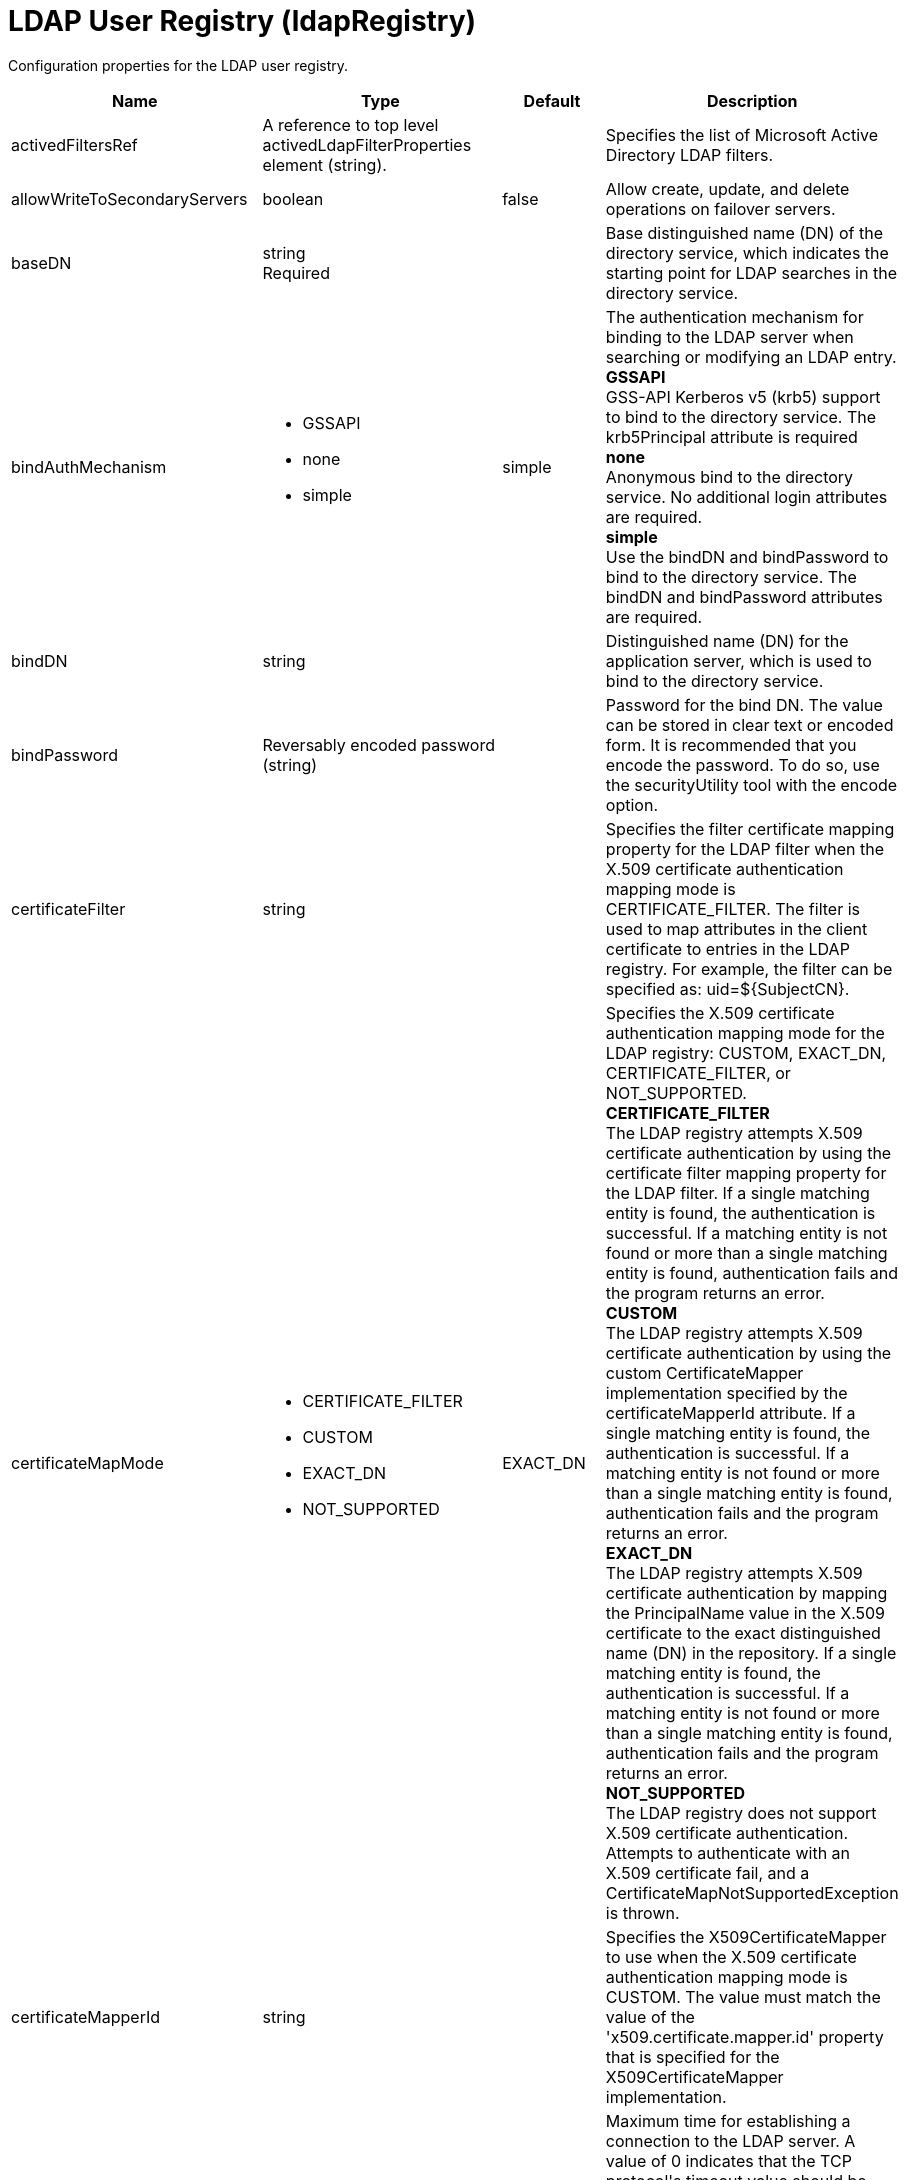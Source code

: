 = +LDAP User Registry+ (+ldapRegistry+)
:linkcss: 
:page-layout: config
:nofooter: 

+Configuration properties for the LDAP user registry.+

[cols="a,a,a,a",width="100%"]
|===
|Name|Type|Default|Description

|+activedFiltersRef+

|A reference to top level activedLdapFilterProperties element (string).

|

|+Specifies the list of Microsoft Active Directory LDAP filters.+

|+allowWriteToSecondaryServers+

|boolean

|+false+

|+Allow create, update, and delete operations on failover servers.+

|+baseDN+

|string +
Required

|

|+Base distinguished name (DN) of the directory service, which indicates the starting point for LDAP searches in the directory service.+

|+bindAuthMechanism+

|* +GSSAPI+
* +none+
* +simple+


|+simple+

|+The authentication mechanism for binding to the LDAP server when searching or modifying an LDAP entry.+ +
*+GSSAPI+* +
+GSS-API Kerberos v5 (krb5) support to bind to the directory service. The krb5Principal attribute is required+ +
*+none+* +
+Anonymous bind to the directory service. No additional login attributes are required.+ +
*+simple+* +
+Use the bindDN and bindPassword to bind to the directory service. The bindDN and bindPassword attributes are required.+

|+bindDN+

|string

|

|+Distinguished name (DN) for the application server, which is used to bind to the directory service.+

|+bindPassword+

|Reversably encoded password (string)

|

|+Password for the bind DN. The value can be stored in clear text or encoded form. It is recommended that you encode the password. To do so, use the securityUtility tool with the encode option.+

|+certificateFilter+

|string

|

|+Specifies the filter certificate mapping property for the LDAP filter when the X.509 certificate authentication mapping mode is CERTIFICATE_FILTER. The filter is used to map attributes in the client certificate to entries in the LDAP registry. For example, the filter can be specified as: uid=${SubjectCN}.+

|+certificateMapMode+

|* +CERTIFICATE_FILTER+
* +CUSTOM+
* +EXACT_DN+
* +NOT_SUPPORTED+


|+EXACT_DN+

|+Specifies the X.509 certificate authentication mapping mode for the LDAP registry: CUSTOM, EXACT_DN, CERTIFICATE_FILTER, or NOT_SUPPORTED.+ +
*+CERTIFICATE_FILTER+* +
+The LDAP registry attempts X.509 certificate authentication by using the certificate filter mapping property for the LDAP filter. If a single matching entity is found, the authentication is successful. If a matching entity is not found or more than a single matching entity is found, authentication fails and the program returns an error.+ +
*+CUSTOM+* +
+The LDAP registry attempts X.509 certificate authentication by using the custom CertificateMapper implementation specified by the certificateMapperId attribute. If a single matching entity is found, the authentication is successful. If a matching entity is not found or more than a single matching entity is found, authentication fails and the program returns an error.+ +
*+EXACT_DN+* +
+The LDAP registry attempts X.509 certificate authentication by mapping the PrincipalName value in the X.509 certificate to the exact distinguished name (DN) in the repository. If a single matching entity is found, the authentication is successful. If a matching entity is not found or more than a single matching entity is found, authentication fails and the program returns an error.+ +
*+NOT_SUPPORTED+* +
+The LDAP registry does not support X.509 certificate authentication. Attempts to authenticate with an X.509 certificate fail, and a CertificateMapNotSupportedException is thrown.+

|+certificateMapperId+

|string

|

|+Specifies the X509CertificateMapper to use when the X.509 certificate authentication mapping mode is CUSTOM. The value must match the value of the 'x509.certificate.mapper.id' property that is specified for the X509CertificateMapper implementation.+

|+connectTimeout+

|A period of time with millisecond precision

|+1m+

|+Maximum time for establishing a connection to the LDAP server. A value of 0 indicates that the TCP protocol's timeout value should be used. The program logs an error message if the specified time expires. Specify a positive integer followed by a unit of time, which can be hours (h), minutes (m), seconds (s), or milliseconds (ms). For example, specify 500 milliseconds as 500ms. You can include multiple values in a single entry. For example, 1s500ms is equivalent to 1.5 seconds.+

|+customFiltersRef+

|A reference to top level customLdapFilterProperties element (string).

|

|+Specifies the list of Custom LDAP filters.+

|+derefAliases+

|* +always+
* +never+


|+always+

|+When an alias entry is encountered, specifies whether the alias is dereferenced so that the object that is returned is the object that is pointed to by the alias DN.+ +
*+always+* +
+Always dereference aliases.+ +
*+never+* +
+Never dereference aliases.+

|+domino50FiltersRef+

|A reference to top level domino50LdapFilterProperties element (string).

|

|+Specifies the list of IBM Lotus Domino LDAP filters.+

|+edirectoryFiltersRef+

|A reference to top level edirectoryLdapFilterProperties element (string).

|

|+Specifies the list of Novell eDirectory LDAP filters.+

|+host+

|string +
Required

|

|+Address of the LDAP server in the form of an IP address or a domain name service (DNS) name.+

|+id+

|string

|

|+A unique configuration ID.+

|+idsFiltersRef+

|A reference to top level idsLdapFilterProperties element (string).

|

|+Specifies the list of IBM Tivoli Directory Server LDAP filters.+

|+ignoreCase+

|boolean

|+true+

|+Perform a case-insensitive authentication check.+

|+iplanetFiltersRef+

|A reference to top level iplanetLdapFilterProperties element (string).

|

|+Specifies the list of Sun Java System Directory Server LDAP filters.+

|+krb5Principal+

|string

|

|+The name of the Kerberos principal name or Kerberos service name to be used.+

|+krb5TicketCache+

|Path to a file

|

|+The file location where Kerberos credentials for the Kerberos principal name or service name will be stored. Also known as the Kerberos credential cache (ccache)+

|+ldapType+

|* +Custom+
* +IBM Lotus Domino+
* +IBM SecureWay Directory Server+
* +IBM Tivoli Directory Server+
* +Microsoft Active Directory+
* +Netscape Directory Server+
* +Novell eDirectory+
* +Sun Java System Directory Server+


|

|+Type of LDAP server to which a connection is established.+ +
*+Custom+* +
+Configure the LDAP registry to use a custom LDAP server.+ +
*+IBM Lotus Domino+* +
+Configure the LDAP registry to use IBM Lotus Domino.+ +
*+IBM SecureWay Directory Server+* +
+Configure the LDAP registry to use IBM SecureWay Directory Server.+ +
*+IBM Tivoli Directory Server+* +
+Configure the LDAP registry to use IBM Tivoli Directory Server.+ +
*+Microsoft Active Directory+* +
+Configure the LDAP registry to use Microsoft Active Directory.+ +
*+Netscape Directory Server+* +
+Configure the LDAP registry to use Netscape Directory Server.+ +
*+Novell eDirectory+* +
+Configure the LDAP registry to use Novell eDirectory.+ +
*+Sun Java System Directory Server+* +
+Configure the LDAP registry to use Sun Java System Directory Server.+

|+netscapeFiltersRef+

|A reference to top level netscapeLdapFilterProperties element (string).

|

|+Specifies the list of Netscape Directory Server LDAP filters.+

|+port+

|int +
Required

|

|+Port number of the LDAP server.+

|+primaryServerQueryTimeInterval+

|int

|+15+

|+The interval, in minutes, at which the virtual member manager tests the primary server for availability.+

|+readTimeout+

|A period of time with millisecond precision

|+1m+

|+Maximum time to wait for read operations for LDAP operations. A value of 0 indicates that no timeout exists and the read waits indefinitely. The program logs an error message if the specified time expires. Specify a positive integer followed by a unit of time, which can be hours (h), minutes (m), seconds (s), or milliseconds (ms). For example, specify 500 milliseconds as 500ms. You can include multiple values in a single entry. For example, 1s500ms is equivalent to 1.5 seconds.+

|+realm+

|string

|+LdapRegistry+

|+The realm name that represents the user registry.+

|+recursiveSearch+

|boolean

|+false+

|+Performs a nested group search. Select this option only if the LDAP server does not support recursive server-side searches.+

|+referral+

|* +follow+
* +ignore+


|+ignore+

|+Specify the behavior for LDAP referrals. The default behavior is to ignore referrals.+ +
*+follow+* +
+Follow LDAP referrals.+ +
*+ignore+* +
+Ignore LDAP referrals.+

|+returnToPrimaryServer+

|boolean

|+true+

|+A boolean value that indicates if the search should be done against the Primary Server.+

|+reuseConnection+

|boolean

|+true+

|+Requests the application server to reuse the LDAP server connection.+

|+searchTimeout+

|A period of time with millisecond precision

|+1m+

|+Maximum time for an LDAP server to respond before a request is canceled. Specify a positive integer followed by a unit of time, which can be hours (h), minutes (m), seconds (s), or milliseconds (ms). For example, specify 500 milliseconds as 500ms. You can include multiple values in a single entry. For example, 1s500ms is equivalent to 1.5 seconds.+

|+securewayFiltersRef+

|A reference to top level securewayLdapFilterProperties element (string).

|

|+Specifies the list of IBM SecureWay Directory Server LDAP filters.+

|+sslEnabled+

|boolean

|+false+

|+Indicates whether an SSL connection should be made to the LDAP server.+

|+sslRef+

|A reference to top level ssl element (string).

|

|+ID of the SSL configuration to be used to connect to the SSL-enabled LDAP server.+

|+timestampFormat+

|string

|

|+A string value that provides a SimpleDateFormat pattern that is used to parse timestamp attribute values. For example, you can use 'yyyyMMddHHmmss.SSSZ' to parse '20181120214852.869-0000Z'. If this attribute is not defined, a default will be provided based on ldapType.+
|===
[#+activedFilters+]*activedFilters*

+Specifies the list of Microsoft Active Directory LDAP filters.+


[cols="a,a,a,a",width="100%"]
|===
|Name|Type|Default|Description

|+groupFilter+

|string

|+(&(cn=%v)(objectcategory=group))+

|+An LDAP filter clause for searching the user registry for groups. When defined, this filter requires an Attribute Value Assertion (AVA) containing a %v. For example, cn=%v. During searches, the %v in the AVA is replaced with the group or group pattern being searched for.+

|+groupIdMap+

|string

|+*:cn+

|+An LDAP filter that maps the name of a group to an LDAP entry.+

|+groupMemberIdMap+

|string

|+memberOf:member+

|+An LDAP filter that identifies user to group memberships.+

|+userFilter+

|string

|+(&(sAMAccountName=%v)(objectcategory=user))+

|+An LDAP filter clause for searching the user registry for users. When defined, this filter requires an Attribute Value Assertion (AVA) containing a %v. For example, uid=%v. During searches, the %v in the AVA is replaced with the user or user pattern being searched for.+

|+userIdMap+

|string

|+user:sAMAccountName+

|+An LDAP filter that maps the name of a user to an LDAP entry.+
|===
[#+attributeConfiguration+]*attributeConfiguration*

+The configuration that maps the LDAP attributes with the user registry schema (for example; Person, PersonAccount or Group) field names.+


[#+attributeConfiguration/attribute+]*attributeConfiguration > attribute*

+Define the user registry schema field names to be mapped to the LDAP attribute.+


[cols="a,a,a,a",width="100%"]
|===
|Name|Type|Default|Description

|+defaultValue+

|string

|

|+The default value of the attribute.+

|+entityType+

|string

|

|+The entity type of the attribute.+

|+id+

|string

|

|+A unique configuration ID.+

|+name+

|string +
Required

|

|+The name of the LDAP attribute.+

|+propertyName+

|string

|

|+The user registry schema field name that needs to be mapped with the LDAP attribute.+

|+syntax+

|string

|

|+The attribute syntax.+
|===
[#+attributeConfiguration/externalIdAttribute+]*attributeConfiguration > externalIdAttribute*

+Define the name of the LDAP attribute and its properties that needs to be mapped to the user registry externalId attribute.+


[cols="a,a,a,a",width="100%"]
|===
|Name|Type|Default|Description

|+autoGenerate+

|boolean

|+false+

|+When enabled, the externalId attribute value is generated automatically by the user registry instead of using the value that is stored in LDAP. By default it is disabled.+

|+entityType+

|string

|

|+The entity type of the attribute.+

|+id+

|string

|

|+A unique configuration ID.+

|+name+

|string +
Required

|

|+The name of the LDAP attribute to be used for the user registry externalId attribute.+

|+syntax+

|string

|

|+The attribute syntax.+
|===
[#+contextPool+]*contextPool*

+Properties of the context pool.+


[cols="a,a,a,a",width="100%"]
|===
|Name|Type|Default|Description

|+enabled+

|boolean

|+true+

|+A boolean value that determines if the context pool is enabled. Disabling it can cause performance degradation.+

|+initialSize+

|int

|+1+

|+An integer value that determines the initial size of the context pool. Set this based on the load on the repository.+

|+maxSize+

|int

|+0+

|+An integer value that defines the maximum context pool size. Set this based on the maximum load on the repository.+

|+preferredSize+

|int

|+3+

|+The preferred size of the context pool. Set this based on the load on the repository.+

|+timeout+

|A period of time with millisecond precision

|+0s+

|+The duration after which the context pool times out. An integer that represents the time that an idle context instance can remain in the pool without being closed and removed from the pool. Specify a positive integer followed by a unit of time, which can be hours (h), minutes (m), seconds (s) or milliseconds (ms). For example, specify 1 second as 1s. You can include multiple values in a single entry. For example, 1m30s is equivalent to 1.5 minutes. The minimum timeout allowed is 1 second. Millisecond entries are rounded to the nearest second. Specify a positive integer followed by a unit of time, which can be hours (h), minutes (m), seconds (s), or milliseconds (ms). For example, specify 500 milliseconds as 500ms. You can include multiple values in a single entry. For example, 1s500ms is equivalent to 1.5 seconds.+

|+waitTime+

|A period of time with millisecond precision

|+3s+

|+The duration after which the context pool times out. The time interval that the request waits until the context pool checks again if an idle context instance is available in the pool when the number of context instances reaches the maximum pool size. Specify a positive integer followed by a unit of time, which can be hours (h), minutes (m), seconds (s), or milliseconds (ms). For example, specify 500 milliseconds as 500ms. You can include multiple values in a single entry. For example, 1s500ms is equivalent to 1.5 seconds.+
|===
[#+customFilters+]*customFilters*

+Specifies the list of Custom LDAP filters.+


[cols="a,a,a,a",width="100%"]
|===
|Name|Type|Default|Description

|+groupFilter+

|string

|+(&(cn=%v)(\|(objectclass=groupOfNames)(objectclass=groupOfUniqueNames)(objectclass=groupOfURLs)))+

|+An LDAP filter clause for searching the user registry for groups. When defined, this filter requires an Attribute Value Assertion (AVA) containing a %v. For example, cn=%v. During searches, the %v in the AVA is replaced with the group or group pattern being searched for.+

|+groupIdMap+

|string

|+*:cn+

|+An LDAP filter that maps the name of a group to an LDAP entry.+

|+groupMemberIdMap+

|string

|+ibm-allGroups:member;ibm-allGroups:uniqueMember;groupOfNames:member;groupOfUniqueNames:uniqueMember+

|+An LDAP filter that identifies user to group memberships.+

|+userFilter+

|string

|+(&(uid=%v)(objectclass=ePerson))+

|+An LDAP filter clause for searching the user registry for users. When defined, this filter requires an Attribute Value Assertion (AVA) containing a %v. For example, uid=%v. During searches, the %v in the AVA is replaced with the user or user pattern being searched for.+

|+userIdMap+

|string

|+*:uid+

|+An LDAP filter that maps the name of a user to an LDAP entry.+
|===
[#+domino50Filters+]*domino50Filters*

+Specifies the list of IBM Lotus Domino LDAP filters.+


[cols="a,a,a,a",width="100%"]
|===
|Name|Type|Default|Description

|+groupFilter+

|string

|+(&(cn=%v)(objectclass=dominoGroup))+

|+An LDAP filter clause for searching the user registry for groups. When defined, this filter requires an Attribute Value Assertion (AVA) containing a %v. For example, cn=%v. During searches, the %v in the AVA is replaced with the group or group pattern being searched for.+

|+groupIdMap+

|string

|+*:cn+

|+An LDAP filter that maps the name of a group to an LDAP entry.+

|+groupMemberIdMap+

|string

|+dominoGroup:member+

|+An LDAP filter that identifies user to group memberships.+

|+userFilter+

|string

|+(&(uid=%v)(objectclass=Person))+

|+An LDAP filter clause for searching the user registry for users. When defined, this filter requires an Attribute Value Assertion (AVA) containing a %v. For example, uid=%v. During searches, the %v in the AVA is replaced with the user or user pattern being searched for.+

|+userIdMap+

|string

|+person:uid+

|+An LDAP filter that maps the name of a user to an LDAP entry.+
|===
[#+edirectoryFilters+]*edirectoryFilters*

+Specifies the list of Novell eDirectory LDAP filters.+


[cols="a,a,a,a",width="100%"]
|===
|Name|Type|Default|Description

|+groupFilter+

|string

|+(&(cn=%v)(objectclass=groupOfNames))+

|+An LDAP filter clause for searching the user registry for groups. When defined, this filter requires an Attribute Value Assertion (AVA) containing a %v. For example, cn=%v. During searches, the %v in the AVA is replaced with the group or group pattern being searched for.+

|+groupIdMap+

|string

|+*:cn+

|+An LDAP filter that maps the name of a group to an LDAP entry.+

|+groupMemberIdMap+

|string

|+groupOfNames:member+

|+An LDAP filter that identifies user to group memberships.+

|+userFilter+

|string

|+(&(cn=%v)(objectclass=Person))+

|+An LDAP filter clause for searching the user registry for users. When defined, this filter requires an Attribute Value Assertion (AVA) containing a %v. For example, uid=%v. During searches, the %v in the AVA is replaced with the user or user pattern being searched for.+

|+userIdMap+

|string

|+person:cn+

|+An LDAP filter that maps the name of a user to an LDAP entry.+
|===
[#+failoverServers+]*failoverServers*

+List of LDAP failover servers.+


[cols="a,a,a,a",width="100%"]
|===
|Name|Type|Default|Description

|+id+

|string

|

|+A unique configuration ID.+

|+name+

|string

|

|+Configuration properties for LDAP failover servers. Specify it as a backup server for the primary LDAP servers. For example, &lt;failoverServers name="failoverLdapServers"&gt;&lt;server host="myfullyqualifiedhostname1" port="389"/&gt;&lt;server host="myfullyqualifiedhostname2" port="389"/&gt;&lt;/failoverServers&gt;.+
|===
[#+failoverServers/server+]*failoverServers > server*

+Configuration properties for LDAP failover server.+


[cols="a,a,a,a",width="100%"]
|===
|Name|Type|Default|Description

|+host+

|string +
Required

|

|+LDAP server host name, which can be either an IP address or a domain name service (DNS) name.+

|+id+

|string

|

|+A unique configuration ID.+

|+port+

|int +
Required

|

|+LDAP failover server port.+
|===
[#+groupProperties+]*groupProperties*

+The configuration for group membership properties (for example; memberAttribute or membershipAttribute).+


[#+groupProperties/dynamicMemberAttribute+]*groupProperties > dynamicMemberAttribute*

+The configuration for the dynamic member attribute.+


[cols="a,a,a,a",width="100%"]
|===
|Name|Type|Default|Description

|+name+

|string +
Required

|

|+The name of the member.+

|+objectClass+

|string +
Required

|

|+The name of the object class.+
|===
[#+groupProperties/memberAttribute+]*groupProperties > memberAttribute*

+The LDAP member attribute.+


[cols="a,a,a,a",width="100%"]
|===
|Name|Type|Default|Description

|+dummyMember+

|string

|

|+The name of the dummy member.+

|+id+

|string

|

|+A unique configuration ID.+

|+name+

|string +
Required

|

|+The name of the member.+

|+objectClass+

|string +
Required

|

|+The object class of the member attribute.+

|+scope+

|* +all+
* +direct+
* +nested+


|

|+The scope of the member attribute.+ +
*+all+* +
+The specified member attribute includes direct, nested, and dynamic members.+ +
*+direct+* +
+The specified member attribute only includes direct members.+ +
*+nested+* +
+The specified member attribute includes direct and nested members.+
|===
[#+groupProperties/membershipAttribute+]*groupProperties > membershipAttribute*

+The configuration for the membership attribute.+


[cols="a,a,a,a",width="100%"]
|===
|Name|Type|Default|Description

|+name+

|string +
Required

|

|+The name of the membership attribute.+

|+scope+

|* +all+
* +direct+
* +nested+


|

|+The scope of the membership attribute.+ +
*+all+* +
+The specified group membership attribute includes direct, nested, and dynamic groups.+ +
*+direct+* +
+The specified group membership attribute only includes direct groups.+ +
*+nested+* +
+The specified group membership attribute includes direct and nested groups.+
|===
[#+idsFilters+]*idsFilters*

+Specifies the list of IBM Tivoli Directory Server LDAP filters.+


[cols="a,a,a,a",width="100%"]
|===
|Name|Type|Default|Description

|+groupFilter+

|string

|+(&(cn=%v)(\|(objectclass=groupOfNames)(objectclass=groupOfUniqueNames)(objectclass=groupOfURLs)))+

|+An LDAP filter clause for searching the user registry for groups. When defined, this filter requires an Attribute Value Assertion (AVA) containing a %v. For example, cn=%v. During searches, the %v in the AVA is replaced with the group or group pattern being searched for.+

|+groupIdMap+

|string

|+*:cn+

|+An LDAP filter that maps the name of a group to an LDAP entry.+

|+groupMemberIdMap+

|string

|+ibm-allGroups:member;ibm-allGroups:uniqueMember;groupOfNames:member;groupOfUniqueNames:uniqueMember+

|+An LDAP filter that identifies user to group memberships.+

|+userFilter+

|string

|+(&(uid=%v)(objectclass=ePerson))+

|+An LDAP filter clause for searching the user registry for users. When defined, this filter requires an Attribute Value Assertion (AVA) containing a %v. For example, uid=%v. During searches, the %v in the AVA is replaced with the user or user pattern being searched for.+

|+userIdMap+

|string

|+*:uid+

|+An LDAP filter that maps the name of a user to an LDAP entry.+
|===
[#+iplanetFilters+]*iplanetFilters*

+Specifies the list of Sun Java System Directory Server LDAP filters.+


[cols="a,a,a,a",width="100%"]
|===
|Name|Type|Default|Description

|+groupFilter+

|string

|+(&(cn=%v)(objectclass=ldapsubentry))+

|+An LDAP filter clause for searching the user registry for groups. When defined, this filter requires an Attribute Value Assertion (AVA) containing a %v. For example, cn=%v. During searches, the %v in the AVA is replaced with the group or group pattern being searched for.+

|+groupIdMap+

|string

|+*:cn+

|+An LDAP filter that maps the name of a group to an LDAP entry.+

|+groupMemberIdMap+

|string

|+nsRole:nsRole+

|+An LDAP filter that identifies user to group memberships.+

|+userFilter+

|string

|+(&(uid=%v)(objectclass=inetOrgPerson))+

|+An LDAP filter clause for searching the user registry for users. When defined, this filter requires an Attribute Value Assertion (AVA) containing a %v. For example, uid=%v. During searches, the %v in the AVA is replaced with the user or user pattern being searched for.+

|+userIdMap+

|string

|+inetOrgPerson:uid+

|+An LDAP filter that maps the name of a user to an LDAP entry.+
|===
[#+ldapCache+]*ldapCache*

+Configure the attributes of the cache.+


[#+ldapCache/attributesCache+]*ldapCache > attributesCache*

+The attribute cache properties configuration.+


[cols="a,a,a,a",width="100%"]
|===
|Name|Type|Default|Description

|+enabled+

|boolean

|+true+

|+A Boolean value to indicate that the property is enabled.+

|+size+

|int

|+2000+

|+Defines the number of entities that can be stored in the cache. You can increase the size of the cache based on the number of entities that are required to be stored in the cache.+

|+sizeLimit+

|int

|+2000+

|+The maximum number of attributes per LDAP entity that will be cached.+

|+timeout+

|A period of time with millisecond precision

|+1200s+

|+Defines the maximum time that the contents of the LDAP attribute cache are available. When the specified time has elapsed, the LDAP attribute cache is cleared. Specify a positive integer followed by a unit of time, which can be hours (h), minutes (m), seconds (s), or milliseconds (ms). For example, specify 500 milliseconds as 500ms. You can include multiple values in a single entry. For example, 1s500ms is equivalent to 1.5 seconds.+
|===
[#+ldapCache/searchResultsCache+]*ldapCache > searchResultsCache*

+The configuration for the search results cache.+


[cols="a,a,a,a",width="100%"]
|===
|Name|Type|Default|Description

|+enabled+

|boolean

|+true+

|+A Boolean value to indicate that the property is enabled.+

|+resultsSizeLimit+

|int

|+2000+

|+The maximum number of results that can be cached for a single LDAP search.+

|+size+

|int

|+2000+

|+The size of the cache. The number of search results that are stored in the cache. This needs to be configured based on the number of search queries executed on the system and the hardware system resources available.+

|+timeout+

|A period of time with millisecond precision

|+1200s+

|+Defines the maximum time that the contents of the search results cache are available. When the specified time has elapsed, the search results cache is cleared. Specify a positive integer followed by a unit of time, which can be hours (h), minutes (m), seconds (s), or milliseconds (ms). For example, specify 500 milliseconds as 500ms. You can include multiple values in a single entry. For example, 1s500ms is equivalent to 1.5 seconds.+
|===
[#+ldapEntityType+]*ldapEntityType*

+Configure the LDAP object class, search filters, search bases and LDAP relative distinguished name (RDN) for Person, Group and Organizational Unit. For example, the Group entity type can have a search filter such as (&(ObjectCategory=Groupofnames)(ObjectClass=Groupofnames)) and the object class as Groupofnames with search base ou=iGroups,o=ibm,c=us.+


[cols="a,a,a,a",width="100%"]
|===
|Name|Type|Default|Description

|+id+

|string

|

|+A unique configuration ID.+

|+name+

|string +
Required

|

|+The name of the LDAP entity type.+

|+objectClass+

|string

|

|+The object class defined for the given LDAP entity type in the LDAP server. For example, the object class for the group LDAP entity type can be Groupofnames.+

|+searchBase+

|string

|

|+Specify the sub tree of the LDAP server for the search call for the given entity type which will override the base DN in search operations. For example, if the base DN is o=ibm,c=us and the search base for the PersonAccount entity type is defined to be ou=iUsers,o=ibm,c=us, then all search calls for PersonAccout will be made under subtree ou=iUsers,o=ibm,c=us. Multiple search bases can be configured for the same entity type.+

|+searchFilter+

|string

|

|+A custom LDAP search expression used while searching for entity types. For example, searchFilter="(\|(ObjectCategory=User)(ObjectClass=User))".+
|===
[#+loginProperty+]*loginProperty*

+A WIM PersonAccount property that is used to generate the LDAP filter for user searches. The first instance of this attribute is returned as the principal name for the user. The mapping of WIM properties to LDAP attributes can be modified by using the attributeConfiguration attribute. Setting this attribute will override userFilter if it is defined. This attribute is case-sensitive.+


[cols="a,a,a,a",width="100%"]
|===
|Name|Type|Default|Description

|+id+

|string

|

|+A unique configuration ID.+

|+name+

|string +
Required

|

|+A WIM PersonAccount property that is used to generate the LDAP filter for user searches. The first instance of this attribute is returned as the principal name for the user. The mapping of WIM properties to LDAP attributes can be modified by using the attributeConfiguration attribute. Setting this attribute will override userFilter if it is defined. This attribute is case-sensitive.+
|===
[#+netscapeFilters+]*netscapeFilters*

+Specifies the list of Netscape Directory Server LDAP filters.+


[cols="a,a,a,a",width="100%"]
|===
|Name|Type|Default|Description

|+groupFilter+

|string

|+(&(cn=%v)(\|(objectclass=groupOfNames)(objectclass=groupOfUniqueNames)))+

|+An LDAP filter clause for searching the user registry for groups. When defined, this filter requires an Attribute Value Assertion (AVA) containing a %v. For example, cn=%v. During searches, the %v in the AVA is replaced with the group or group pattern being searched for.+

|+groupIdMap+

|string

|+*:cn+

|+An LDAP filter that maps the name of a group to an LDAP entry.+

|+groupMemberIdMap+

|string

|+groupOfNames:member;groupOfUniqueNames:uniqueMember+

|+An LDAP filter that identifies user to group memberships.+

|+userFilter+

|string

|+(&(uid=%v)(objectclass=inetOrgPerson))+

|+An LDAP filter clause for searching the user registry for users. When defined, this filter requires an Attribute Value Assertion (AVA) containing a %v. For example, uid=%v. During searches, the %v in the AVA is replaced with the user or user pattern being searched for.+

|+userIdMap+

|string

|+inetOrgPerson:uid+

|+An LDAP filter that maps the name of a user to an LDAP entry.+
|===
[#+securewayFilters+]*securewayFilters*

+Specifies the list of IBM SecureWay Directory Server LDAP filters.+


[cols="a,a,a,a",width="100%"]
|===
|Name|Type|Default|Description

|+groupFilter+

|string

|+(&(cn=%v)(\|(objectclass=groupOfNames)(objectclass=groupOfUniqueNames)))+

|+An LDAP filter clause for searching the user registry for groups. When defined, this filter requires an Attribute Value Assertion (AVA) containing a %v. For example, cn=%v. During searches, the %v in the AVA is replaced with the group or group pattern being searched for.+

|+groupIdMap+

|string

|+*:cn+

|+An LDAP filter that maps the name of a group to an LDAP entry.+

|+groupMemberIdMap+

|string

|+groupOfNames:member;groupOfUniqueNames:uniqueMember+

|+An LDAP filter that identifies user to group memberships.+

|+userFilter+

|string

|+(&(uid=%v)(objectclass=ePerson))+

|+An LDAP filter clause for searching the user registry for users. When defined, this filter requires an Attribute Value Assertion (AVA) containing a %v. For example, uid=%v. During searches, the %v in the AVA is replaced with the user or user pattern being searched for.+

|+userIdMap+

|string

|+*:uid+

|+An LDAP filter that maps the name of a user to an LDAP entry.+
|===
